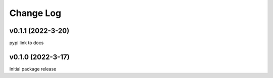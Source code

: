 Change Log
==========

v0.1.1 (2022-3-20)
------------------
pypi link to docs

v0.1.0 (2022-3-17)
------------------
Initial package release
